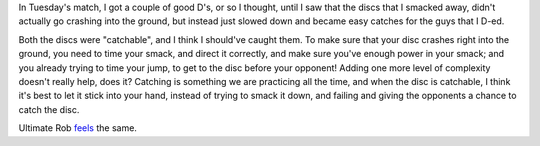 .. link:
.. description:
.. tags: defense, catch, sky, D
.. date: 2013/05/15 07:22:47
.. title: Catch Your D's
.. slug: catch-your-ds
.. author: punchagan

In Tuesday's match, I got a couple of good D's, or so I thought, until
I saw that the discs that I smacked away, didn't actually go crashing
into the ground, but instead just slowed down and became easy catches
for the guys that I D-ed.

Both the discs were "catchable", and I think I should've caught them.
To make sure that your disc crashes right into the ground, you need to
time your smack, and direct it correctly, and make sure you've enough
power in your smack; and you already trying to time your jump, to get
to the disc before your opponent!  Adding one more level of complexity
doesn't really help, does it?  Catching is something we are practicing
all the time, and when the disc is catchable, I think it's best to let
it stick into your hand, instead of trying to smack it down, and
failing and giving the opponents a chance to catch the disc.

Ultimate Rob `feels
<http://www.ultimaterob.com/2012/08/02/catch-the-d/>`_ the same.
